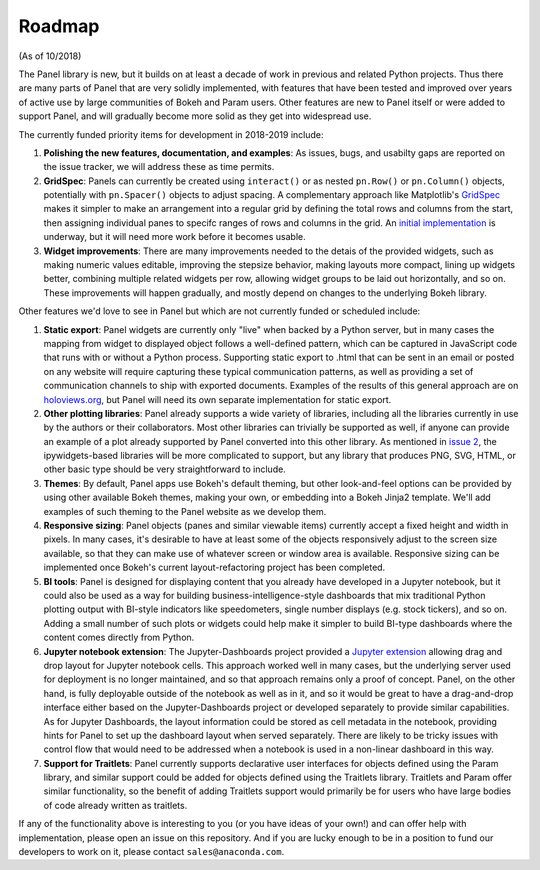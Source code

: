 Roadmap
=======

(As of 10/2018)

The Panel library is new, but it builds on at least a decade of work
in previous and related Python projects. Thus there are many parts of Panel
that are very solidly implemented, with features that have been tested
and improved over years of active use by large communities of Bokeh
and Param users. Other features are new to Panel itself or were added
to support Panel, and will gradually become more solid as they get
into widespread use.

The currently funded priority items for development in 2018-2019
include:

1. **Polishing the new features, documentation, and examples**: 
   As issues, bugs, and usabilty gaps are reported on the issue
   tracker, we will address these as time permits.

2. **GridSpec**: Panels can currently be created using ``interact()``
   or as nested ``pn.Row()`` or ``pn.Column()`` objects, potentially with
   ``pn.Spacer()`` objects to adjust spacing.  A complementary approach
   like Matplotlib's
   `GridSpec <https://matplotlib.org/users/gridspec.html>`__ makes it
   simpler to make an arrangement into a regular grid by defining the
   total rows and columns from the start, then assigning individual
   panes to specifc ranges of rows and columns in the grid. An
   `initial implementation <https://github.com/pyviz/panel/pull/31>`__
   is underway, but it will need more work before it becomes usable.
   
3. **Widget improvements**: There are many improvements needed to the
   detais of the provided widgets, such as making numeric values
   editable, improving the stepsize behavior, making layouts more
   compact, lining up widgets better, combining multiple related
   widgets per row, allowing widget groups to be laid out
   horizontally, and so on. These improvements will happen gradually,
   and mostly depend on changes to the underlying Bokeh library.
   
Other features we'd love to see in Panel but which are not currently
funded or scheduled include:
   
1. **Static export**: Panel widgets are currently only "live" when
   backed by a Python server, but in many cases the mapping from widget
   to displayed object follows a well-defined pattern, which can
   be captured in JavaScript code that runs with or without a Python
   process. Supporting static export to .html that can be sent in an
   email or posted on any website will require capturing these
   typical communication patterns, as well as providing a set
   of communication channels to ship with exported documents. Examples
   of the results of this general approach are on
   `holoviews.org <http://holoviews.org>`__, but
   Panel will need its own separate implementation for static export.

2. **Other plotting libraries**: Panel already supports a wide variety
   of libraries, including all the libraries currently in use by the
   authors or their collaborators.  Most other libraries can trivially
   be supported as well, if anyone can provide an example of a plot
   already supported by Panel converted into this other library.
   As mentioned in 
   `issue 2 <https://github.com/pyviz/panel/issues/2>`__, 
   the ipywidgets-based libraries will be more complicated to support,
   but any library that produces PNG, SVG, HTML, or other basic
   type should be very straightforward to include.

3. **Themes**: By default, Panel apps use Bokeh's default theming,
   but other look-and-feel options can be provided by using other
   available Bokeh themes, making your own, or embedding into a Bokeh
   Jinja2 template. We'll add examples of such theming to the Panel
   website as we develop them.

4. **Responsive sizing**: Panel objects (panes and similar viewable
   items) currently accept a fixed height and width in pixels.  In
   many cases, it's desirable to have at least some of the objects
   responsively adjust to the screen size available, so that they can
   make use of whatever screen or window area is available. Responsive
   sizing can be implemented once Bokeh's current layout-refactoring
   project has been completed.
   
5. **BI tools**: Panel is designed for displaying content that you
   already have developed in a Jupyter notebook, but it could also
   be used as a way for building business-intelligence-style
   dashboards that mix traditional Python plotting output with
   BI-style indicators like speedometers, single number displays
   (e.g. stock tickers), and so on.  Adding a small number of
   such plots or widgets could help make it simpler to build
   BI-type dashboards where the content comes directly from
   Python.

6. **Jupyter notebook extension**: The Jupyter-Dashboards project
   provided a `Jupyter extension <https://jupyter-dashboards-layout.readthedocs.io>`__
   allowing drag and drop layout for Jupyter notebook cells. This
   approach worked well in many cases, but the underlying server used
   for deployment is no longer maintained, and so that approach remains
   only a proof of concept. Panel, on the other hand, is fully deployable
   outside of the notebook as well as in it, and so it would be great
   to have a drag-and-drop interface either based on the
   Jupyter-Dashboards project or developed separately to provide similar
   capabilities. As for Jupyter Dashboards, the layout information
   could be stored as cell metadata in the notebook, providing hints
   for Panel to set up the dashboard layout when served separately.
   There are likely to be tricky issues with control flow that would
   need to be addressed when a notebook is used in a non-linear
   dashboard in this way.

7. **Support for Traitlets**: Panel currently supports declarative user 
   interfaces for objects defined using the Param library, and similar
   support could be added for objects defined using the Traitlets
   library. Traitlets and Param offer similar functionality, so the
   benefit of adding Traitlets support would primarily be for users
   who have large bodies of code already written as traitlets.   

If any of the functionality above is interesting to you (or you have
ideas of your own!) and can offer help with implementation, please
open an issue on this repository. And if you are lucky enough to be in
a position to fund our developers to work on it, please contact
``sales@anaconda.com``.
